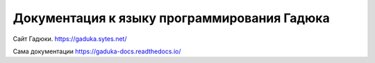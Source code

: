 Документация к языку программирования Гадюка
=======================================

Сайт Гадюки.
https://gaduka.sytes.net/

Сама документации
https://gaduka-docs.readthedocs.io/
